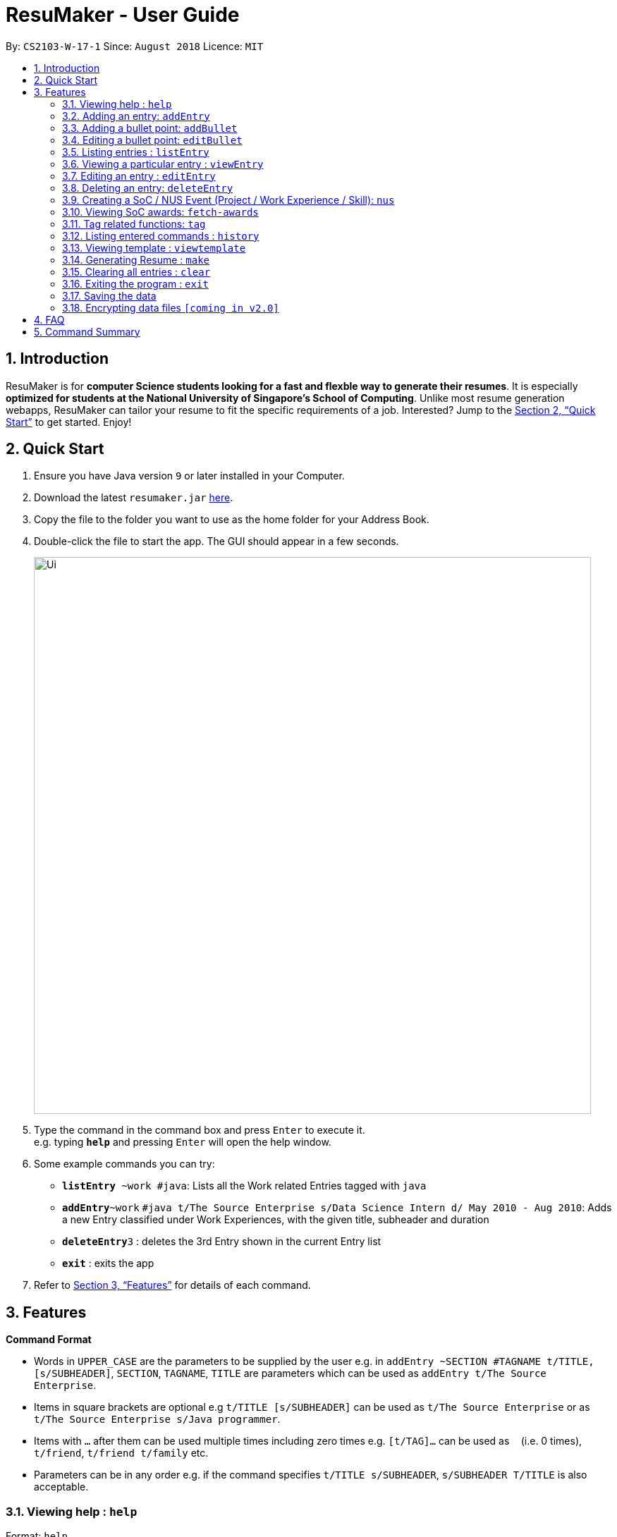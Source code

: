 = ResuMaker - User Guide
:site-section: UserGuide
:toc:
:toc-title:
:toc-placement: preamble
:sectnums:
:imagesDir: images
:stylesDir: stylesheets
:xrefstyle: full
:experimental:
ifdef::env-github[]
:tip-caption: :bulb:
:note-caption: :information_source:
endif::[]
:repoURL: https://github.com/CS2103-AY1819S1-W17-1/main

By: `CS2103-W-17-1`      Since: `August 2018`      Licence: `MIT`

== Introduction

ResuMaker is for *computer Science students looking for a fast and flexble way to generate their resumes*. It is especially *optimized for students at the National University of Singapore's School of Computing*. Unlike most resume generation webapps, ResuMaker can tailor your resume to fit the specific requirements of a job.  Interested? Jump to the <<Quick Start>> to get started. Enjoy!

== Quick Start

.  Ensure you have Java version `9` or later installed in your Computer.
.  Download the latest `resumaker.jar` link:{repoURL}/releases[here].
.  Copy the file to the folder you want to use as the home folder for your Address Book.
.  Double-click the file to start the app. The GUI should appear in a few seconds.
+
image::Ui.png[width="790"]
+
.  Type the command in the command box and press kbd:[Enter] to execute it. +
e.g. typing *`help`* and pressing kbd:[Enter] will open the help window.
.  Some example commands you can try:

* *`listEntry* ~work #java`: Lists all the Work related Entries tagged with `java`
* **`addEntry`**`~work` `#java t/The Source Enterprise s/Data Science Intern d/ May 2010 - Aug 2010`: Adds a new Entry classified under Work Experiences, with the given title, subheader and duration
* **`deleteEntry`**`3` : deletes the 3rd Entry shown in the current Entry list
* *`exit`* : exits the app

.  Refer to <<Features>> for details of each command.

[[Features]]
== Features

====
*Command Format*

* Words in `UPPER_CASE` are the parameters to be supplied by the user e.g. in `addEntry ~SECTION #TAGNAME t/TITLE, [s/SUBHEADER]`, `SECTION`, `TAGNAME`, `TITLE`  are parameters which can be used as `addEntry t/The Source Enterprise`.
* Items in square brackets are optional e.g `t/TITLE [s/SUBHEADER]` can be used as `t/The Source Enterprise` or as `t/The Source Enterprise s/Java programmer`.
* Items with `…`​ after them can be used multiple times including zero times e.g. `[t/TAG]...` can be used as `{nbsp}` (i.e. 0 times), `t/friend`, `t/friend t/family` etc.
* Parameters can be in any order e.g. if the command specifies `t/TITLE s/SUBHEADER`, `s/SUBHEADER T/TITLE` is also acceptable.
====

=== Viewing help : `help`

Format: `help`

=== Adding an entry: `addEntry`

Adds a person to the address book +
Format: `addEntry ~SECTION [#TAG]... t/TITLE [s/SUBHEADER] d/DURATION`

[TIP]
An entry can have any number of tags (including 0)
An entry contains description, which can be added using addDescription as a separate command

Examples:

* `addEntry ~experience #java t/The Source Enterprise s/Java Programmer intern d/ May 2010 - Aug 2010`
* `addEntry ~awards #java`

=== Adding a bullet point: `addBullet`

Adds a bullet point under the description of an entry in the ResuMaker +
Format: `addBullet CONTENTTOADD`

Examples:

* `addBullet implement scalable application for data visualization using java`

=== Editing a bullet point: `editBullet`

edits a bullet point under the description of an entry in the ResuMaker +
Format: `editBullet INDEX EDITTEDCONTENT`

Examples:

* `editBullet 0  implement scalable application for data visualization using java`


=== Listing entries : `listEntry`

list particular entries in the ResuMaker. Both section and tags are optional - running with no arguments will display all entries. +
Format: `listEntry [~SECTION] [#TAG]...`


Examples:

* `listEntry ~education java`

=== Viewing a particular entry : `viewEntry`

views a particular entry in the ResuMaker.+
Format: `vieWEntry INDEX`

Examples:

* `viewEntry 2`

=== Editing an entry : `editEntry`

Edits an existing entry in the ResuMaker. +
Format: `editEntry INDEX [t/TITLE ] [s/SUBHEADER] [d/DURATION] [t/TAG]...`

****
* Edits the entry at the specified `INDEX`. The index refers to the index number shown in the displayed entry list. The index *must be a positive integer* 1, 2, 3, ...
* At least one of the optional fields must be provided.
* Existing values will be updated to the input values.
* When editing tags, the existing tags of the person will be removed i.e adding of tags is not cumulative.
* You can remove all the person's tags by typing `t/` without specifying any tags after it.
****

Examples:

* `editEntry 1 t/ R company t/ C++` +
edits the entry at index 1 by replacing its title as R company and replace all its tags by C++



=== Deleting an entry: `deleteEntry`

Finds persons whose names contain any of the given keywords. +
Format: `deleteEntry INDEX`

****
* Deletes the person at the specified `INDEX`.
* The index refers to the index number shown in the displayed person list.
* The index *must be a positive integer* 1, 2, 3, ...
****

Examples:

* `list` +
`delete 2` +
Deletes the 2nd entry in the address book.
* `list ~education` +
`delete 1` +
Deletes the 1st entry displayed under education section



=== Creating a SoC / NUS Event (Project / Work Experience / Skill): `nus`
Auto-populates a resume Entry based on a matching SoC / NUS Event.
Format: `nus EVENT_NAME`

[TIP]
The `EVENT_NAME` can be an Event's full name (Mathematics and Computer Science Double Degree Programme), its acronym (math - cs ddp), or even a
partially matching phrase (math - comp sci double deg prog)

Examples:

* `nus orb` +
Creates a Project Entry for `Orbital`
* `nus hack n roll` +
Creates a Project Entry for `Hack n Roll`
* `nus ta cs2040` +
Creates a Work Experience entry for `Teaching Assistant CS2040`

[NOTE]
Slang and acronyms must be correctly configured in application data. ResuMaker ships with correct data for commonly used slang and acronyms.

=== Viewing SoC awards: `fetch-awards`

Lists all awards at SoC in a numbered list.
Format: `fetch-awards` or `fetch-awards INDEX`

The latter format adds the specified award as a resume Entry.

=== Tag related functions: `tag`
These are functions to help you manage your tags; namely to view and edit the relevant tags and entries.

==== Viewing currently active tags: `tag status`

Lists all tags currently active, and will be generated in the resume.
Format: `tag status` lists all the corresponding tags and categories that will appear in the resume.

==== Listing entries under specific tags: `tag list` or `tag ls`

List all entries under specific tags (space separated).

By default, if a tag is not given, all the tags will be displayed.
Format: `tag ls` list all the tags and the relevant entries for each tag.

Format: `tag ls ~work ~projects #java` list all the `~work` and `~project` entries tagged with `#java`

Entries displayed will be accompanied with their relevant entry id.

==== Add particular tag to entry: `tag add`

Add tags (space separated) to particular entry (identified by index).

Duplicated tags will be ignored

Format: `tag add 10 ~work #java` add tag `#java` and category `~work` to entry 10.

==== Remove particular tag from entry: `tag remove` or `tag rm`

Remove tags (space separated) from a particular entry (identified by index).

By default, if no tags given, all tags will be removed from the entry.

Format: `tag rm 1 ~work #java` remove category `~work` and tag `#java` from entry 1.

Format: `tag rm 10` remove all tags and categories from entry 10.

==== Retagging a particular entry: `tag retag` or `tag rt`

Remove all current tags and replace it with current tags (space separated).

Format: `tag rt 1 ~work #java` remove all tags and categories from entry 1, adding tag `#java` and category `~work` to entry 1.

=== Listing entered commands : `history`

Lists all the commands that you have entered in reverse chronological order. +
Format: `history`

=== Viewing template : `viewtemplate`

Gives a preview of the template. +
Format: `viewtemplate FILEPATH`

Examples:

* `viewtemplate google.txt` +
Previews the template specified in `google.txt`

[NOTE]
====
Pressing the kbd:[&uarr;] and kbd:[&darr;] arrows will display the previous and next input respectively in the command box.
====

=== Generating Resume : `make`

Generates a Resume in Markdown format, using either the _template_ with the given file name or a default format. +
Format: `make` or `make TEMPLATE_FILENAME`

[NOTE]
====
The user can supply the name of a _template file_ they created themselves or a SoC-focused preset _template_ supplied by the program.
====

Examples:

* `make` +
Generates a Resume based on the default format using saved entries.

* `make SEP.txt` +
Generates a Resume based on the 'SEP.txt' _template file_ (which could be user created or a preset) using saved entries.

=== Clearing all entries : `clear`

Clears all entries from the address book. +
Format: `clear`

=== Exiting the program : `exit`

Exits the program. +
Format: `exit`

=== Saving the data

Address book data are saved in the hard disk automatically after any command that changes the data. +
There is no need to save manually.

// tag::dataencryption[]
=== Encrypting data files `[coming in v2.0]`

_{explain how the user can enable/disable data encryption}_
// end::dataencryption[]

== FAQ

*Q*: How do I transfer my data to another Computer? +
*A*: Install the app in the other computer and overwrite the empty data file it creates with the file that contains the data of your previous Address Book folder.

== Command Summary

* *Add* `add n/NAME p/PHONE_NUMBER e/EMAIL a/ADDRESS [t/TAG]...` +
e.g. `add n/James Ho p/22224444 e/jamesho@example.com a/123, Clementi Rd, 1234665 t/friend t/colleague`
* *Clear* : `clear`
* *Delete* : `delete INDEX` +
e.g. `delete 3`
* *Edit* : `edit INDEX [n/NAME] [p/PHONE_NUMBER] [e/EMAIL] [a/ADDRESS] [t/TAG]...` +
e.g. `edit 2 n/James Lee e/jameslee@example.com`
* *Find* : `find KEYWORD [MORE_KEYWORDS]` +
e.g. `find James Jake`
* *List* : `list`
* *Help* : `help`
* *Select* : `select INDEX` +
e.g.`select 2`
* *History* : `history`
* *Tag Status*: `tag status`
* *Tag List*: `tag ls TAG [MORE_TAGS]` +
e.g. `tag ls ~work #java`
* *Tag Remove*: `tag rm INDEX TAG [MORE_TAGS]` +
e.g. `tag rm 10 ~work #python`
* *Tag Retag*: `tag tg INDEX TAG [MORE_TAGS]` +
e.g. `tag rt 10 ~project #web`
* *Generate Resume* : `make`
